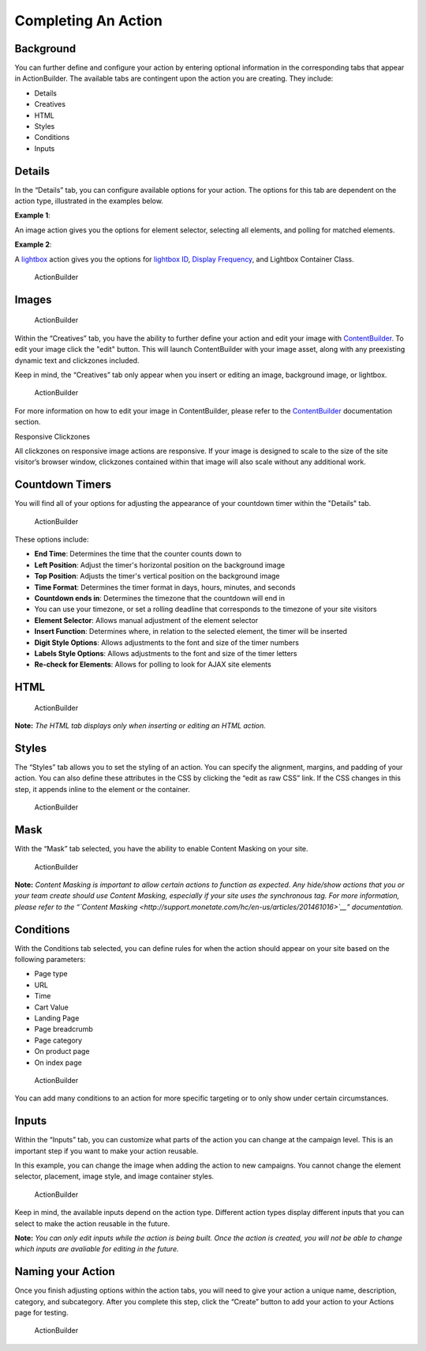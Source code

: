 .. raw:: html

   <div id="monetate-product" data-products="interact mayberry">

 

.. raw:: html

   </div>
==============================
Completing An Action
==============================   
   

Background
===========

You can further define and configure your action by entering optional
information in the corresponding tabs that appear in ActionBuilder. The
available tabs are contingent upon the action you are creating. They
include:

-  Details
-  Creatives
-  HTML
-  Styles
-  Conditions
-  Inputs

.. raw:: html

   <hr>

Details
=======

In the “Details” tab, you can configure available options for your
action. The options for this tab are dependent on the action type,
illustrated in the examples below.

**Example 1**:

An image action gives you the options for element selector, selecting
all elements, and polling for matched elements. |ActionBuilder|

**Example 2**:

A `lightbox <http://support.monetate.com/hc/en-us/articles/201788687>`__
action gives you the options for `lightbox
ID <http://support.monetate.com/hc/en-us/articles/201788687-Lightboxes#3>`__,
`Display
Frequency <http://support.monetate.com/hc/en-us/articles/201788687-Lightboxes#4>`__,
and Lightbox Container Class.

.. figure:: http://techdocs.monetate.com/images/action_builder/i13.png
   :alt: ActionBuilder

   ActionBuilder

.. raw:: html

   <hr>

Images
======

.. figure:: https://s3.amazonaws.com/elearning.monetate.net/images/src/action_builder/i14.png
   :alt: ActionBuilder

   ActionBuilder

Within the “Creatives” tab, you have the ability to further define your
action and edit your image with
`ContentBuilder <http://support.monetate.com/hc/en-us/articles/203080877>`__.
To edit your image click the "edit" button. This will launch
ContentBuilder with your image asset, along with any preexisting dynamic
text and clickzones included.

Keep in mind, the “Creatives” tab only appear when you insert or editing
an image, background image, or lightbox.

.. figure:: https://s3.amazonaws.com/elearning.monetate.net/images/src/action_builder/i15.png
   :alt: ActionBuilder

   ActionBuilder

For more information on how to edit your image in ContentBuilder, please
refer to the
`ContentBuilder <http://support.monetate.com/hc/en-us/sections/200460743>`__
documentation section.

.. raw:: html

   <div class="info">

.. raw:: html

   <div class="info-title">

Responsive Clickzones

.. raw:: html

   </div>

.. raw:: html

   <p>

All clickzones on responsive image actions are responsive. If your image
is designed to scale to the size of the site visitor’s browser window,
clickzones contained within that image will also scale without any
additional work.

.. raw:: html

   </p>

.. raw:: html

   </div>

.. raw:: html

   <hr>

Countdown Timers
================

You will find all of your options for adjusting the appearance of your
countdown timer within the "Details" tab.

.. figure:: https://s3.amazonaws.com/elearning.monetate.net/images/src/action_builder/i38.png
   :alt: ActionBuilder

   ActionBuilder

These options include:

-  **End Time**: Determines the time that the counter counts down to
-  **Left Position**: Adjust the timer's horizontal position on the
   background image
-  **Top Position**: Adjusts the timer's vertical position on the
   background image
-  **Time Format**: Determines the timer format in days, hours, minutes,
   and seconds
-  **Countdown ends in**: Determines the timezone that the countdown
   will end in
-  You can use your timezone, or set a rolling deadline that corresponds
   to the timezone of your site visitors
-  **Element Selector**: Allows manual adjustment of the element
   selector
-  **Insert Function**: Determines where, in relation to the selected
   element, the timer will be inserted
-  **Digit Style Options**: Allows adjustments to the font and size of
   the timer numbers
-  **Labels Style Options**: Allows adjustments to the font and size of
   the timer letters
-  **Re-check for Elements**: Allows for polling to look for AJAX site
   elements

.. raw:: html

   <hr>

HTML
====

.. figure:: https://s3.amazonaws.com/elearning.monetate.net/images/src/action_builder/i16.png
   :alt: ActionBuilder

   ActionBuilder

**Note:** *The HTML tab displays only when inserting or editing an HTML
action.*

.. raw:: html

   <hr>

Styles
======

The “Styles” tab allows you to set the styling of an action. You can
specify the alignment, margins, and padding of your action. You can also
define these attributes in the CSS by clicking the “edit as raw CSS”
link. If the CSS changes in this step, it appends inline to the element
or the container.

.. figure:: https://s3.amazonaws.com/elearning.monetate.net/images/src/action_builder/i17.png
   :alt: ActionBuilder

   ActionBuilder

.. raw:: html

   <hr>

Mask
====

With the “Mask” tab selected, you have the ability to enable Content
Masking on your site.

.. figure:: https://s3.amazonaws.com/elearning.monetate.net/images/src/action_builder/i18.png
   :alt: ActionBuilder

   ActionBuilder

**Note:** *Content Masking is important to allow certain actions to
function as expected. Any hide/show actions that you or your team create
should use Content Masking, especially if your site uses the synchronous
tag. For more information, please refer to the “\ `Content
Masking <http://support.monetate.com/hc/en-us/articles/201461016>`__\ ”
documentation.*

.. raw:: html

   <hr>

Conditions
===========

With the Conditions tab selected, you can define rules for when the
action should appear on your site based on the following parameters:

-  Page type
-  URL
-  Time
-  Cart Value
-  Landing Page
-  Page breadcrumb
-  Page category
-  On product page
-  On index page

.. figure:: https://s3.amazonaws.com/elearning.monetate.net/images/src/action_builder/i19.png
   :alt: ActionBuilder

   ActionBuilder

You can add many conditions to an action for more specific targeting or
to only show under certain circumstances.

.. raw:: html

   <hr>

Inputs
=======

Within the “Inputs” tab, you can customize what parts of the action you
can change at the campaign level. This is an important step if you want
to make your action reusable.

In this example, you can change the image when adding the action to new
campaigns. You cannot change the element selector, placement, image
style, and image container styles.

.. figure:: https://s3.amazonaws.com/elearning.monetate.net/images/src/action_builder/i21.png
   :alt: ActionBuilder

   ActionBuilder

Keep in mind, the available inputs depend on the action type. Different
action types display different inputs that you can select to make the
action reusable in the future.

**Note:** *You can only edit inputs while the action is being built.
Once the action is created, you will not be able to change which inputs
are avaliable for editing in the future.*

.. raw:: html

   <hr>

Naming your Action
===================

Once you finish adjusting options within the action tabs, you will need
to give your action a unique name, description, category, and
subcategory. After you complete this step, click the “Create” button to
add your action to your Actions page for testing.

.. figure:: https://s3.amazonaws.com/elearning.monetate.net/images/src/action_builder/i22.png
   :alt: ActionBuilder

   ActionBuilder

.. |ActionBuilder| image:: http://techdocs.monetate.com/images/action_builder/i26.png
